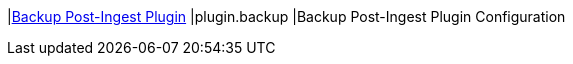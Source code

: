 |<<plugin.backup,Backup Post-Ingest Plugin>>
|plugin.backup
|Backup Post-Ingest Plugin Configuration

